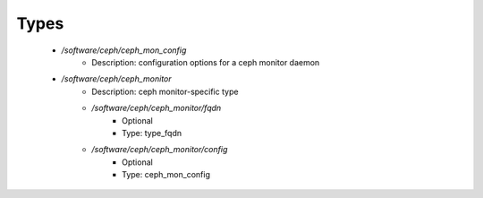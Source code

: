 
Types
-----

 - `/software/ceph/ceph_mon_config`
    - Description:  configuration options for a ceph monitor daemon 
 - `/software/ceph/ceph_monitor`
    - Description:  ceph monitor-specific type 
    - `/software/ceph/ceph_monitor/fqdn`
        - Optional
        - Type: type_fqdn
    - `/software/ceph/ceph_monitor/config`
        - Optional
        - Type: ceph_mon_config

